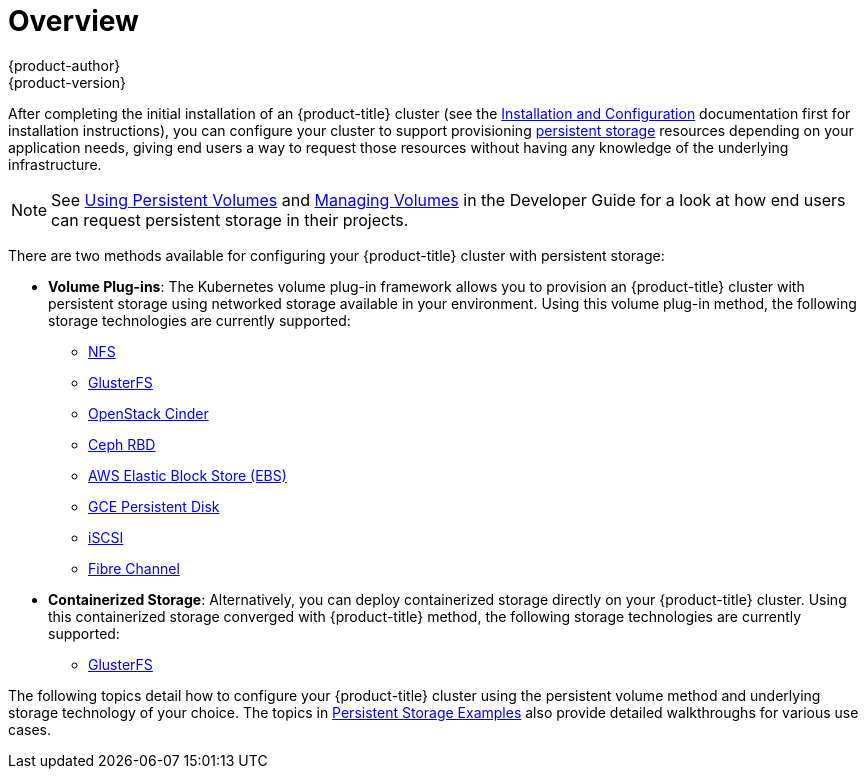 [[install-config-persistent-storage-index]]
= Overview
{product-author}
{product-version}
:data-uri:
:icons:
:experimental:
:prewrap!:

After completing the initial installation of an {product-title} cluster (see the
xref:../install_config/index.adoc#install-config-index[Installation and
Configuration] documentation first for installation instructions), you can
configure your cluster to support provisioning
xref:../architecture/additional_concepts/storage.adoc#architecture-additional-concepts-storage[persistent
storage] resources depending on your application needs, giving end users a way
to request those resources without having any knowledge of the underlying
infrastructure.

[NOTE]
====
See xref:../dev_guide/persistent_volumes.adoc#dev-guide-persistent-volumes[Using
Persistent Volumes] and
xref:../dev_guide/volumes.adoc#dev-guide-volumes[Managing Volumes] in the
Developer Guide for a look at how end users can request persistent storage in
their projects.
====

There are two methods available for configuring your {product-title} cluster
with persistent storage:

- *Volume Plug-ins*: The Kubernetes volume plug-in framework allows you to
provision an {product-title} cluster with persistent storage using networked
storage available in your environment. Using this volume plug-in method, the
following storage technologies are currently supported:
** xref:../storage_config/volume_plugins/nfs.adoc#install-config-persistent-storage-persistent-storage-nfs[NFS]
** xref:../storage_config/volume_plugins/glusterfs.adoc#install-config-persistent-storage-persistent-storage-glusterfs[GlusterFS]
** xref:../storage_config/volume_plugins/cinder.adoc#install-config-persistent-storage-persistent-storage-cinder[OpenStack
Cinder]
** xref:../storage_config/volume_plugins/ceph_rbd.adoc#install-config-persistent-storage-persistent-storage-ceph-rbd[Ceph
RBD]
** xref:../storage_config/volume_plugins/aws.adoc#install-config-persistent-storage-persistent-storage-aws[AWS Elastic Block Store (EBS)]
** xref:../storage_config/volume_plugins/gce.adoc#install-config-persistent-storage-persistent-storage-gce[GCE
Persistent Disk]
** xref:../storage_config/volume_plugins/iscsi.adoc#install-config-persistent-storage-persistent-storage-iscsi[iSCSI]
** xref:../storage_config/volume_plugins/fibre_channel.adoc#install-config-persistent-storage-persistent-storage-fibre-channel[Fibre Channel]

- *Containerized Storage*: Alternatively, you can deploy containerized storage
directly on your {product-title} cluster. Using this containerized storage
converged with {product-title} method, the following storage technologies are
currently supported:
** xref:../storage_config/containerized/glusterfs.adoc#storage-config-containerized-gluster[GlusterFS]

The following topics detail how to configure your {product-title} cluster using
the persistent volume method and underlying storage technology of your choice.
The topics in
xref:../storage_config/storage_examples/index.html#install-config-storage-examples-index[Persistent
Storage Examples] also provide detailed walkthroughs for various use cases.

////
The following section provides useful troubleshooting methods when working with persistent volumes:
- xref:../storage_config/storage_troubleshooting.adoc#install-config-persistent-storage-storage-troubleshooting[Persistent Volume Troubleshooting].
////
